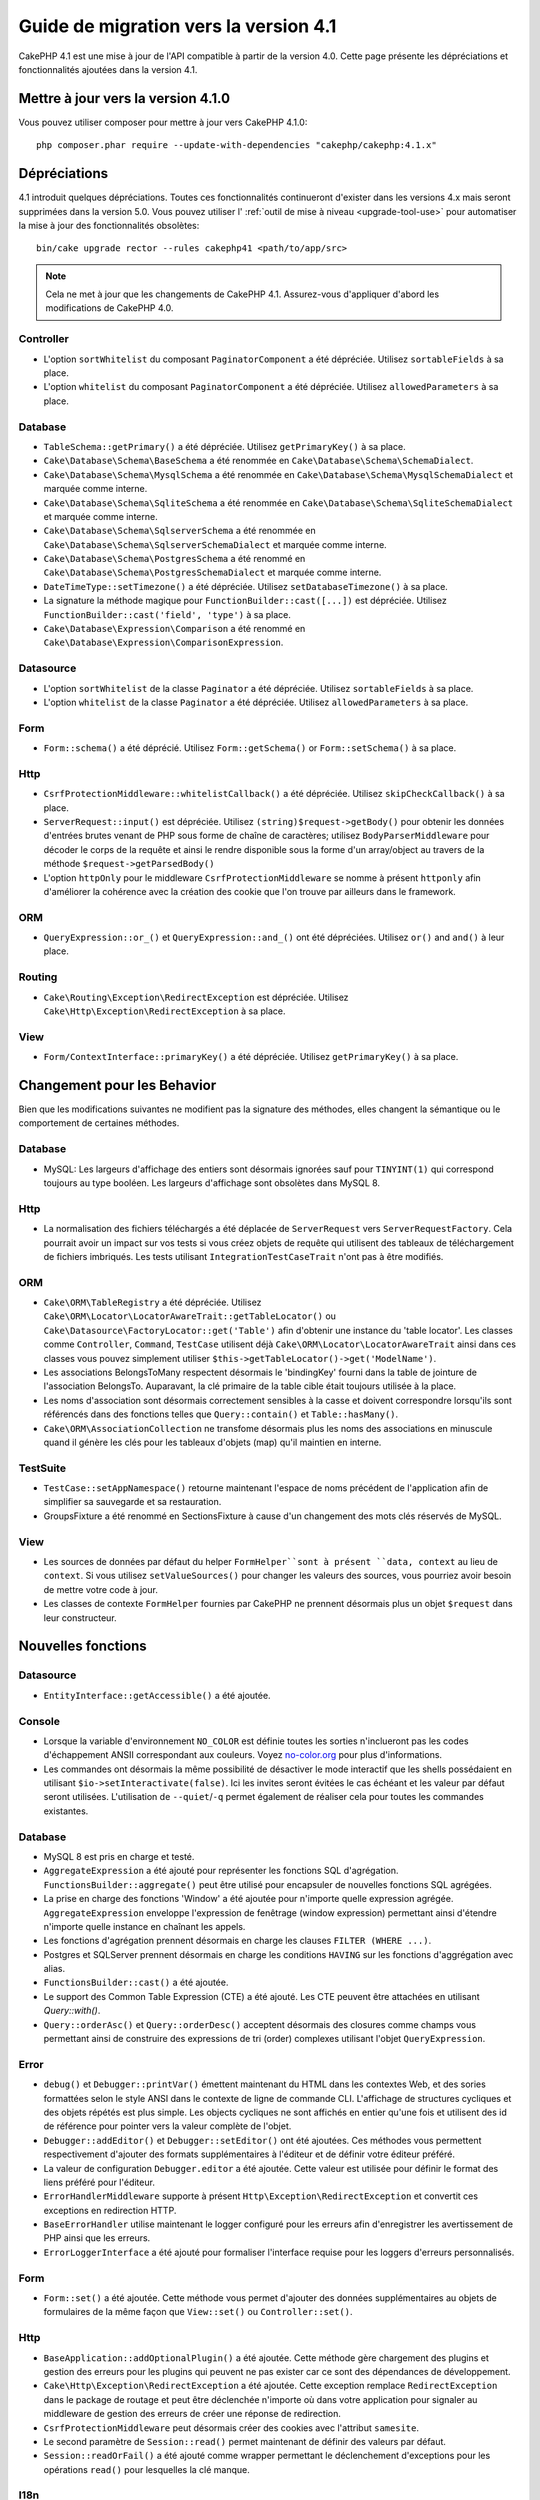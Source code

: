 Guide de migration vers la version 4.1
######################################

CakePHP 4.1 est une mise à jour de l'API compatible à partir de la version 4.0. Cette page présente les
dépréciations et fonctionnalités ajoutées dans la version 4.1.

Mettre à jour vers la version 4.1.0
===================================

Vous pouvez utiliser composer pour mettre à jour vers CakePHP 4.1.0::

    php composer.phar require --update-with-dependencies "cakephp/cakephp:4.1.x"

Dépréciations
=============

4.1 introduit quelques dépréciations. Toutes ces fonctionnalités continueront d'exister dans les versions 4.x
mais seront supprimées dans la version 5.0. Vous pouvez utiliser l'
:ref:`outil de mise à niveau <upgrade-tool-use>` pour automatiser la mise à jour des fonctionnalités obsolètes::

    bin/cake upgrade rector --rules cakephp41 <path/to/app/src>

.. note::
    Cela ne met à jour que les changements de CakePHP 4.1. Assurez-vous d'appliquer d'abord les modifications
    de CakePHP 4.0.

Controller
----------

* L'option ``sortWhitelist`` du composant ``PaginatorComponent`` a été dépréciée.
  Utilisez ``sortableFields`` à sa place.
* L'option ``whitelist`` du composant  ``PaginatorComponent`` a été dépréciée.
  Utilisez ``allowedParameters`` à sa place.

Database
--------

* ``TableSchema::getPrimary()`` a été dépréciée. Utilisez ``getPrimaryKey()`` à sa place.
* ``Cake\Database\Schema\BaseSchema`` a été renommée en
  ``Cake\Database\Schema\SchemaDialect``.
* ``Cake\Database\Schema\MysqlSchema`` a été renommée en
  ``Cake\Database\Schema\MysqlSchemaDialect`` et marquée comme interne.
* ``Cake\Database\Schema\SqliteSchema`` a été renommée en
  ``Cake\Database\Schema\SqliteSchemaDialect`` et marquée comme interne.
* ``Cake\Database\Schema\SqlserverSchema`` a été renommée en
  ``Cake\Database\Schema\SqlserverSchemaDialect`` et marquée comme interne.
* ``Cake\Database\Schema\PostgresSchema`` a été renommé en
  ``Cake\Database\Schema\PostgresSchemaDialect`` et marquée comme interne.
* ``DateTimeType::setTimezone()`` a été dépréciée. Utilisez ``setDatabaseTimezone()`` à sa place.
* La signature la méthode magique pour ``FunctionBuilder::cast([...])`` est dépréciée.
  Utilisez ``FunctionBuilder::cast('field', 'type')`` à sa place.
* ``Cake\Database\Expression\Comparison`` a été renommé en ``Cake\Database\Expression\ComparisonExpression``.

Datasource
----------

* L'option ``sortWhitelist`` de la classe ``Paginator`` a été dépréciée.
  Utilisez ``sortableFields`` à sa place.
* L'option ``whitelist`` de la classe ``Paginator`` a été dépréciée.
  Utilisez ``allowedParameters`` à sa place.


Form
----

* ``Form::schema()`` a été déprécié. Utilisez ``Form::getSchema()`` or
  ``Form::setSchema()`` à sa place.

Http
----

* ``CsrfProtectionMiddleware::whitelistCallback()`` a été dépréciée. Utilisez
  ``skipCheckCallback()`` à sa place.
* ``ServerRequest::input()`` est dépréciée. Utilisez ``(string)$request->getBody()``
  pour obtenir les données d'entrées brutes venant de PHP sous forme de chaîne de caractères;
  utilisez ``BodyParserMiddleware`` pour décoder le corps de la requête et ainsi le rendre
  disponible sous la forme d'un array/object au travers de la méthode ``$request->getParsedBody()``
* L'option ``httpOnly`` pour le middleware ``CsrfProtectionMiddleware`` se nomme à présent ``httponly``
  afin d'améliorer la cohérence avec la création des cookie que l'on trouve par ailleurs dans le framework.

ORM
---

* ``QueryExpression::or_()`` et ``QueryExpression::and_()`` ont été dépréciées.
  Utilisez ``or()`` and ``and()`` à leur place.

Routing
-------

* ``Cake\Routing\Exception\RedirectException`` est dépréciée. Utilisez
  ``Cake\Http\Exception\RedirectException`` à sa place.

View
----

* ``Form/ContextInterface::primaryKey()`` a été dépréciée. Utilisez ``getPrimaryKey()``
  à sa place.


Changement pour les Behavior
============================

Bien que les modifications suivantes ne modifient pas la signature des méthodes, elles changent la sémantique ou
le comportement de certaines méthodes.

Database
--------

* MySQL: Les largeurs d'affichage des entiers sont désormais ignorées sauf pour ``TINYINT(1)`` qui
  correspond toujours au type booléen. Les largeurs d'affichage sont obsolètes dans MySQL 8.

Http
----

* La normalisation des fichiers téléchargés a été déplacée de ``ServerRequest`` vers
  ``ServerRequestFactory``. Cela pourrait avoir un impact sur vos tests si vous créez
  objets de requête qui utilisent des tableaux de téléchargement de fichiers imbriqués.
  Les tests utilisant ``IntegrationTestCaseTrait`` n'ont pas à être modifiés.

ORM
---

* ``Cake\ORM\TableRegistry`` a été dépréciée. Utilisez ``Cake\ORM\Locator\LocatorAwareTrait::getTableLocator()``
  ou ``Cake\Datasource\FactoryLocator::get('Table')`` afin d'obtenir une instance du 'table locator'.
  Les classes comme ``Controller``, ``Command``, ``TestCase`` utilisent déjà ``Cake\ORM\Locator\LocatorAwareTrait``
  ainsi dans ces classes vous pouvez simplement utiliser ``$this->getTableLocator()->get('ModelName')``.
* Les associations BelongsToMany respectent désormais le 'bindingKey' fourni dans la table de jointure de l'association
  BelongsTo.
  Auparavant, la clé primaire de la table cible était toujours utilisée à la place.
* Les noms d'association sont désormais correctement sensibles à la casse et doivent correspondre lorsqu'ils sont
  référencés dans des fonctions telles que ``Query::contain()``
  et ``Table::hasMany()``.
* ``Cake\ORM\AssociationCollection`` ne transfome désormais plus les noms des associations en minuscule quand il
  génère les clés pour les tableaux d'objets (map) qu'il maintien en interne.

TestSuite
---------

* ``TestCase::setAppNamespace()`` retourne maintenant l'espace de noms précédent de l'application afin
  de simplifier sa sauvegarde et sa restauration.
* GroupsFixture a été renommé en SectionsFixture à cause d'un changement des mots clés réservés de MySQL.

View
----

* Les sources de données par défaut du helper ``FormHelper``sont à présent ``data, context``
  au lieu de ``context``. Si vous utilisez ``setValueSources()`` pour changer les valeurs des
  sources, vous pourriez avoir besoin de mettre votre code à jour.
* Les classes de contexte ``FormHelper`` fournies par CakePHP ne prennent désormais plus
  un objet ``$request`` dans leur constructeur.


Nouvelles fonctions
===================

Datasource
----------

* ``EntityInterface::getAccessible()`` a été ajoutée.

Console
-------

* Lorsque la variable d'environnement ``NO_COLOR`` est définie toutes les sorties n'inclueront
  pas les codes d'échappement ANSII correspondant aux couleurs. Voyez `no-color.org <https://no-color.org/>`__
  pour plus d'informations.
* Les commandes ont désormais la même possibilité de désactiver le mode interactif que les shells possédaient
  en utilisant ``$io->setInteractivate(false)``.
  Ici les invites seront évitées le cas échéant et les valeur par défaut seront utilisées.
  L'utilisation de ``--quiet``/``-q`` permet également de réaliser cela pour toutes les commandes existantes.

Database
--------

* MySQL 8 est pris en charge et testé.
* ``AggregateExpression`` a été ajouté pour représenter les fonctions SQL d'agrégation.
  ``FunctionsBuilder::aggregate()`` peut être utilisé pour encapsuler de nouvelles fonctions SQL agrégées.
* La prise en charge des fonctions 'Window' a été ajoutée pour n'importe quelle expression agrégée.
  ``AggregateExpression`` enveloppe l'expression de fenêtrage (window expression) permettant ainsi
  d'étendre n'importe quelle instance en chaînant les appels.
* Les fonctions d'agrégation prennent désormais en charge les clauses ``FILTER (WHERE ...)``.
* Postgres et SQLServer prennent désormais en charge les conditions ``HAVING`` sur les fonctions
  d'aggrégation avec alias.
* ``FunctionsBuilder::cast()`` a été ajoutée.
* Le support des Common Table Expression (CTE) a été ajouté. Les CTE peuvent être attachées
  en utilisant `Query::with()`.
* ``Query::orderAsc()`` et ``Query::orderDesc()`` acceptent désormais des closures comme champs
  vous permettant ainsi de construire des expressions de tri (order) complexes utilisant l'objet
  ``QueryExpression``.

Error
-----

* ``debug()`` et ``Debugger::printVar()`` émettent maintenant du HTML dans les contextes Web,
  et des sories formattées selon le style ANSI dans le contexte de ligne de commande CLI.
  L'affichage de structures cycliques et des objets répétés est plus simple.
  Les objects cycliques ne sont affichés en entier qu'une fois et utilisent des id de référence pour
  pointer vers la valeur complète de l'objet.
* ``Debugger::addEditor()`` et ``Debugger::setEditor()`` ont été ajoutées. Ces méthodes vous permettent
  respectivement d'ajouter des formats supplémentaires à l'éditeur et de définir votre éditeur préféré.
* La valeur de configuration ``Debugger.editor`` a été ajoutée. Cette valeur est utilisée pour définir
  le format des liens préféré pour l'éditeur.
* ``ErrorHandlerMiddleware`` supporte à présent
  ``Http\Exception\RedirectException`` et convertit ces exceptions en redirection HTTP.
* ``BaseErrorHandler`` utilise maintenant le logger configuré pour les erreurs afin d'enregistrer les
  avertissement de PHP ainsi que les erreurs.
* ``ErrorLoggerInterface`` a été ajouté pour formaliser l'interface requise pour les loggers d'erreurs
  personnalisés.


Form
----

* ``Form::set()`` a été ajoutée. Cette méthode vous permet d'ajouter des données supplémentaires au
  objets de formulaires de la même façon que ``View::set()`` ou ``Controller::set()``.

Http
----

* ``BaseApplication::addOptionalPlugin()`` a été ajoutée. Cette méthode gère
  chargement des plugins et gestion des erreurs pour les plugins qui peuvent ne pas exister car
  ce sont des dépendances de développement.
* ``Cake\Http\Exception\RedirectException`` a été ajoutée. Cette exception remplace
  ``RedirectException`` dans le package de routage et peut être déclenchée n'importe où dans
  votre application pour signaler au middleware de gestion des erreurs de créer
  une réponse de redirection.
* ``CsrfProtectionMiddleware`` peut désormais créer des cookies avec l'attribut ``samesite``.
* Le second paramètre de ``Session::read()`` permet maintenant de définir des valeurs par défaut.
* ``Session::readOrFail()`` a été ajouté comme wrapper permettant le déclenchement d'exceptions
  pour les opérations ``read()`` pour lesquelles la clé manque.

I18n
----

* La méthode ``setJsonEncodeFormat`` pour les classes  ``Time``, ``FrozenTime``, ``Date`` et
  ``FrozenDate`` accepte désormais une fonction de rappel (callable) qui peut être utilisée
  pour retourner une chaîne de caractères personnalisée.
* Le parsing indulgent (Lenient) pour ``parseDateTime()`` et ``parseDate()`` peut être désactivé
  en utilisant ``disableLenientParsing()``. Par défaut il est activé - idem pour IntlDateFormatter.

Log
---

* Les messages de Log peuvent désormais contenir des placeholders du type ``{foo}``. Ces placeholders
  seront remplacés par les valeurs du paramètre ``$context`` le cas échant.

ORM
---

* L'ORM déclenche maintenant un événement ``Model.afterMarshal`` après
  que chaque entité ait été marshalée à partir des données de la requête.
* Vous pouvez utiliser l'option ``locale`` du finder option pour modifier la locale
  d'une recherche pour une table qui a le comportement ``TranslateBehavior``.
* ``Query::clearResult()`` a été ajoutée. Cette méthode vous permet de supprimer le résultat
  d'une requête afin que vous puissiez la réexécuter.
* ``Table::delete()`` abandonnera désormais une opération de suppression et retournera false si une
  association dépendante ne parvient pas à être supprimée pendant les opérations de cascadeCallback.
* ``Table::saveMany()`` déclenchera maintenant l'événement ``Model.afterSaveCommit`` sur les entités qui
  sont enregistrées.

Routing
-------
* Une fonction pratique  ``urlArray()`` a été introduite pour générer rapidement des tableaux d'URL
  à partir d'une chaîne de chemin de route..

TestSuite
---------

* ``FixtureManager::unload()`` ne tronque plus les tables à la *fin* d'un test
  tandis que les fixtures sont déchargés. Les tables seront toujours tronquées pendant le chargement
  des fixturage. Vous devriez voir une suite de tests plus rapide car moins d'opérations de troncature
  seront réalisées.
* Les assertions concernant le corps des email incluent désormais le contenu de l'email rendant les tests plus
  faciles à déboguer.
* ``TestCase::addFixture()`` a été ajouté pour permettre la configuration en chaîne des fixtures, ceci est
  également auto-completable dans les IDEs.

View
----

* La méthode ``TextHelper::slug()`` a été ajoutée. Elle délègue le travail à
  ``Cake\Utility\Text::slug()``.
* La nouvelle méthode ``ViewBuilder::addHelper()`` permet de créer des helpers en chaîne.
* Les nouvelles méthodes ``HtmlHelper::linkFromPath()`` et ``UrlHelper::urlFromPath()`` permettent
  de créer des liens et des URLs à partir des chemins de routes et offrent le support de l'IDE
  dans les fichiers de vue.

Utility
-------

* ``Hash::combine()`` accepte maintenant ``null`` pour le paramètre ``$keyPath``.
  Fournir la valeur null produira un tableau de sortie indexé numériquement.
